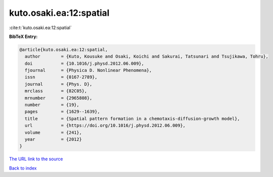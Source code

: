 kuto.osaki.ea:12:spatial
========================

:cite:t:`kuto.osaki.ea:12:spatial`

**BibTeX Entry:**

.. code-block:: bibtex

   @article{kuto.osaki.ea:12:spatial,
     author        = {Kuto, Kousuke and Osaki, Koichi and Sakurai, Tatsunari and Tsujikawa, Tohru},
     doi           = {10.1016/j.physd.2012.06.009},
     fjournal      = {Physica D. Nonlinear Phenomena},
     issn          = {0167-2789},
     journal       = {Phys. D},
     mrclass       = {82C05},
     mrnumber      = {2965808},
     number        = {19},
     pages         = {1629--1639},
     title         = {Spatial pattern formation in a chemotaxis-diffusion-growth model},
     url           = {https://doi.org/10.1016/j.physd.2012.06.009},
     volume        = {241},
     year          = {2012}
   }

`The URL link to the source <https://doi.org/10.1016/j.physd.2012.06.009>`__


`Back to index <../By-Cite-Keys.html>`__
